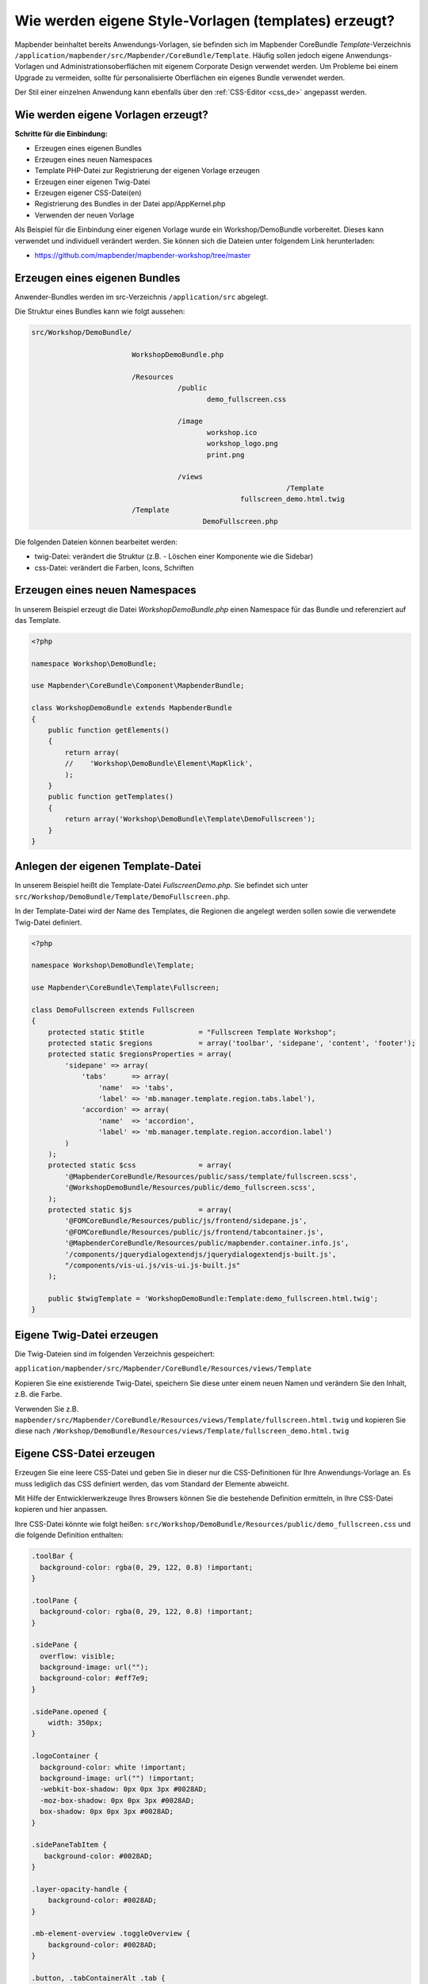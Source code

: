 .. _templates_de:

Wie werden eigene Style-Vorlagen (templates) erzeugt?
#####################################################

Mapbender beinhaltet bereits Anwendungs-Vorlagen, sie befinden sich im Mapbender CoreBundle `Template`-Verzeichnis ``/application/mapbender/src/Mapbender/CoreBundle/Template``. 
Häufig sollen jedoch eigene Anwendungs-Vorlagen und Administrationsoberflächen mit eigenem Corporate Design verwendet werden.
Um Probleme bei einem Upgrade zu vermeiden, sollte für personalisierte Oberflächen ein eigenes Bundle verwendet werden.

Der Stil einer einzelnen Anwendung kann ebenfalls über den :ref:`CSS-Editor <css_de>` angepasst werden.


Wie werden eigene Vorlagen erzeugt?
~~~~~~~~~~~~~~~~~~~~~~~~~~~~~~~~~~~

**Schritte für die Einbindung:**

* Erzeugen eines eigenen Bundles
* Erzeugen eines neuen Namespaces
* Template PHP-Datei zur Registrierung der eigenen Vorlage erzeugen
* Erzeugen einer eigenen Twig-Datei
* Erzeugen eigener CSS-Datei(en)
* Registrierung des Bundles in der Datei app/AppKernel.php
* Verwenden der neuen Vorlage


Als Beispiel für die Einbindung einer eigenen Vorlage wurde ein Workshop/DemoBundle vorbereitet. Dieses kann verwendet und individuell verändert werden. 
Sie können sich die Dateien unter folgendem Link herunterladen:

* https://github.com/mapbender/mapbender-workshop/tree/master


Erzeugen eines eigenen Bundles
~~~~~~~~~~~~~~~~~~~~~~~~~~~~~~

Anwender-Bundles werden im src-Verzeichnis ``/application/src`` abgelegt.

Die Struktur eines Bundles kann wie folgt aussehen:

.. code-block:: bash

 src/Workshop/DemoBundle/
 
                         WorkshopDemoBundle.php
                    
                         /Resources
                                    /public
                                           demo_fullscreen.css
                                    
                                    /image
                                           workshop.ico
                                           workshop_logo.png
                                           print.png
   
                                    /views
					                      /Template
                                                   fullscreen_demo.html.twig
                         /Template
		                          DemoFullscreen.php


Die folgenden Dateien können bearbeitet werden:

* twig-Datei: verändert die Struktur (z.B. - Löschen einer Komponente wie die Sidebar)
* css-Datei:  verändert die Farben, Icons, Schriften


Erzeugen eines neuen Namespaces
~~~~~~~~~~~~~~~~~~~~~~~~~~~~~~~

In unserem Beispiel erzeugt die Datei *WorkshopDemoBundle.php* einen Namespace für das Bundle und referenziert auf das Template.


.. code-block:: php

    <?php

    namespace Workshop\DemoBundle;

    use Mapbender\CoreBundle\Component\MapbenderBundle;

    class WorkshopDemoBundle extends MapbenderBundle
    {
        public function getElements()
        {
            return array(
            //    'Workshop\DemoBundle\Element\MapKlick',
            );
        }
        public function getTemplates()
        {
            return array('Workshop\DemoBundle\Template\DemoFullscreen');
        }
    }



Anlegen der eigenen Template-Datei
~~~~~~~~~~~~~~~~~~~~~~~~~~~~~~~~~~

In unserem Beispiel heißt die Template-Datei *FullscreenDemo.php*. Sie befindet sich unter ``src/Workshop/DemoBundle/Template/DemoFullscreen.php``.

In der Template-Datei wird der Name des Templates, die Regionen die angelegt werden sollen sowie die verwendete Twig-Datei definiert.


.. code-block:: php

    <?php

    namespace Workshop\DemoBundle\Template;

    use Mapbender\CoreBundle\Template\Fullscreen;

    class DemoFullscreen extends Fullscreen
    {
        protected static $title             = "Fullscreen Template Workshop";
        protected static $regions           = array('toolbar', 'sidepane', 'content', 'footer');
        protected static $regionsProperties = array(
            'sidepane' => array(
                'tabs'      => array(
                    'name'  => 'tabs',
                    'label' => 'mb.manager.template.region.tabs.label'),
                'accordion' => array(
                    'name'  => 'accordion',
                    'label' => 'mb.manager.template.region.accordion.label')
            )
        );
        protected static $css               = array(
            '@MapbenderCoreBundle/Resources/public/sass/template/fullscreen.scss',
            '@WorkshopDemoBundle/Resources/public/demo_fullscreen.scss',
        );
        protected static $js                = array(
            '@FOMCoreBundle/Resources/public/js/frontend/sidepane.js',
            '@FOMCoreBundle/Resources/public/js/frontend/tabcontainer.js',
            '@MapbenderCoreBundle/Resources/public/mapbender.container.info.js',
            '/components/jquerydialogextendjs/jquerydialogextendjs-built.js',
            "/components/vis-ui.js/vis-ui.js-built.js"
        );

        public $twigTemplate = 'WorkshopDemoBundle:Template:demo_fullscreen.html.twig';
    }

Eigene Twig-Datei erzeugen
~~~~~~~~~~~~~~~~~~~~~~~~~~

Die Twig-Dateien sind im folgenden Verzeichnis gespeichert:

``application/mapbender/src/Mapbender/CoreBundle/Resources/views/Template``

Kopieren Sie eine existierende Twig-Datei, speichern Sie diese unter einem neuen Namen und verändern Sie den Inhalt, z.B. die Farbe.

Verwenden Sie z.B. ``mapbender/src/Mapbender/CoreBundle/Resources/views/Template/fullscreen.html.twig`` und kopieren Sie diese nach ``/Workshop/DemoBundle/Resources/views/Template/fullscreen_demo.html.twig``


Eigene CSS-Datei erzeugen
~~~~~~~~~~~~~~~~~~~~~~~~~

Erzeugen Sie eine leere CSS-Datei und geben Sie in dieser nur die CSS-Definitionen für Ihre Anwendungs-Vorlage an.
Es muss lediglich das CSS definiert werden, das vom Standard der Elemente abweicht.

Mit Hilfe der Entwicklerwerkzeuge Ihres Browsers können Sie die bestehende Definition ermitteln, in Ihre CSS-Datei kopieren und hier anpassen.

Ihre CSS-Datei könnte wie folgt heißen: ``src/Workshop/DemoBundle/Resources/public/demo_fullscreen.css`` und die folgende Definition enthalten:

.. code-block:: css

 .toolBar {
   background-color: rgba(0, 29, 122, 0.8) !important;
 }

 .toolPane {
   background-color: rgba(0, 29, 122, 0.8) !important;
 }

 .sidePane {
   overflow: visible;
   background-image: url("");
   background-color: #eff7e9;
 }

 .sidePane.opened {
     width: 350px;
 }

 .logoContainer {
   background-color: white !important;
   background-image: url("") !important;
   -webkit-box-shadow: 0px 0px 3px #0028AD;
   -moz-box-shadow: 0px 0px 3px #0028AD;
   box-shadow: 0px 0px 3px #0028AD;
 }

 .sidePaneTabItem {
    background-color: #0028AD;
 }

 .layer-opacity-handle {
     background-color: #0028AD;
 }

 .mb-element-overview .toggleOverview {
     background-color: #0028AD;
 }

 .button, .tabContainerAlt .tab {
     background-color: #0028AD;
 }

 .iconPrint:before {
   /*content: "\f02f"; }*/
   content:url("image/print.png");
 }

 .popup {
   background-color: #eff7e9;
   background-image: url("");
 }

 .pan{
   background-color: rgba(0, 93, 83, 0.9);
 }

Das Ergebnis der wenigen Zeilen CSS sieht dann so aus:

.. image:: ../../figures/workshop_application.png
     :scale: 80

Beim Laden der neuen Anwendung wird eine CSS-Datei im web/assets-Verzeichnis angelegt:

* ``web/assets/WorkshopDemoBundle__demo_fullscreen__css.css``

Wenn Sie die CSS-Datei weiter bearbeiten, müssen Sie die unter ``web/assets`` generierte Datei löschen, damit diese neu geschrieben wird und die Änderungen wirksam werden. Der Browser-Cache sollte ebenfalls geleert werden.

.. code-block:: bash

 sudo rm -f web/assets/WorkshopDemoBundle__demo_fullscreen__css.css



Styling der Administrationsseiten
*********************************

Passen Sie die vorhandenen CSS-Dateivorlagen für die unterschiedlichen Bereiche an:

* login.css : Anpassung des Designs der Login-Oberfläche (Anmelde-Seite)
* manager.css : Anpassung des Designs der Verwaltungs/Administrations-Oberfläche (Anwendungsübersicht u.ä.)
* password.css : Anpassung des Designs der Passwort-Oberfläche (Passwort vergessen u.ä.)

Es muss lediglich das CSS definiert werden, das vom Standard der Administrationsoberfläche abweicht.

Auf die CSS-Dateien wird über das FOMManagerBundle und FOMUserBundle referenziert. Diese müssen unter ``app/Resources/`` abgelegt werden. Die bereits enthaltenen Twig-Dateien überschreiben nach der erfolgreichen Einrichtung die Standard-Einstellungen (Vorgaben aus der manager.html.twig Datei).
Alternativ kann auch die bisherige Twig-Datei kopiert und angepasst werden.

.. code-block:: bash

 cp fom/src/FOM/ManagerBundle/Resources/views/manager.html.twig app/Resources/FOMManagerBundle/views/


Bei unveränderter Übernahme der Stylevorgaben sieht die Administration dann so aus:

.. image:: ../../figures/customization/workshop_administration.png
     :scale: 80



Registrieren des Bundles in app/AppKernel.php
~~~~~~~~~~~~~~~~~~~~~~~~~~~~~~~~~~~~~~~~~~~~~

Bevor Ihre neue Vorlage angezeigt wird, muss diese registriert werden:

* ``mapbender/app/AppKernel.php``

.. code-block:: php

 class AppKernel extends Kernel
 {
    public function registerBundles()
    {
        $bundles = array(

            ....

            // Mapbender bundles
            new Mapbender\CoreBundle\MapbenderCoreBundle(),
            ...

	        new Workshop\DemoBundle\WorkshopDemoBundle(),

        );
    }
 }
 

Setzen Sie Schreibrechte für das web-Verzeichnis für Ihren Webserver-Benutzer.

.. code-block:: bash

    chmod ug+w web


Aktualisieren Sie das web-Verzeichnis. Jedes Bundle hat seine eigenen Assets - CSS Dateien, JavaScript Dateien, Bilder und mehr - diese müssen in das öffentliche web-Verzeichnis kopiert werden. Mit der Option symlink werden die Dateien nicht kopiert. Es wird stattdessen ein symbolischer Link erzeugt. Dies erleichtert das Editieren innerhalb des Bundles.

.. code-block:: bash

    app/console assets:install web
    oder
    app/console assets:install web --symlink --relative


Jetzt sollte beim Anlegen einer neuen Anwendung die neue Vorlage in der Liste erscheinen.


Verwendung der eigenen Vorlage
~~~~~~~~~~~~~~~~~~~~~~~~~~~~~~

Die neue Anwendungs-Vorlage kann über verschiedene Wege verwendet werden:


Einbindung in YAML-Anwendungen
******************************

Sie können nun die YAML-Anwendungen unter ``app/config/applications`` anpassen und auf das neue Template verweisen.

.. code-block:: yaml

                template: Workshop\DemoBundle\Template\DemoFullscreen


Einbindung in eine neue Anwendungen über das Backend
****************************************************

Wenn Sie eine neue Anwendung mit der Mapbender-Administration erzeugen, können Sie eine Vorlage (Template) auswählen.


Einbindung in eine bestehende Anwendung
***************************************

Für bereits existierende Anwendungen kann das Template über die Mapbender Datenbank in der Tabelle ``mb_core_application`` in der Spalte *template* angepasst werden.

Für das *WorkshopDemoBundle* wird hier statt des Eintrags ``Mapbender\CoreBundle\Template\Fullscreen`` der Eintrag ``Workshop\DemoBundle\WorkshopDemoBundle`` angegeben.


Anwendungsfälle
~~~~~~~~~~~~~~~

Wie kann das Logo verändert werden?
Wie kann der Anwendungstitel angepasst werden?
Wie stelle ich die Sprache ein?

Auf diese und weitere Fragen finden Sie Antworten im Kapitel :ref:`yaml_de`.

Wie können eigene Buttons eingebunden werden?
*********************************************

Mapbender verwendet Schrift-Icons auf der FontAwesome Collection:

.. code-block:: css

 @font-face {
   font-family: 'FontAwesome';
   src: url("../../bundles/fomcore/images/icons/fontawesome-webfont.eot?v=3.0.1");
   src: url("../../bundles/fomcore/images/icons/fontawesome-webfont.eot?#iefix&v=3.0.1") format("embedded-opentype"), url("../../bundles/fomcore/images/icons/fontawesome-webfont.woff?v=3.0.1") format("woff"), url("../../bundles/fomcore/images/icons/fontawesome-webfont.ttf?v=3.0.1") format("truetype");
   font-weight: normal;
   font-style: normal;
 }


In der CSS-Datei können Sie zu den Icons der Schriftart folgendermaßen verweisen:

.. code-block:: css

  .iconPrint:before {
    content: "\f02f";
  }

Wenn Sie ein Bild nutzen möchten, legen Sie dieses am besten in Ihrem Bundle ab und referenzieren es auf die folgende Art und Weise:

.. code-block:: css

  .iconPrint:before {
    content:url("image/print.png");
  }


Probieren Sie es aus
~~~~~~~~~~~~~~~~~~~~

* Laden Sie das Workshop/DemoBundle herunter: https://github.com/mapbender/mapbender-workshop
* Ändern Sie die Farbe Ihrer Icons.
* Ändern Sie die Größe Ihrer Icons.
* Ändern Sie die Farbe der Oberen Werkzeugleiste.
* Benutzen sie ein Bild anstelle eines Font-Icons für Ihre Buttons.
* Verschieben Sie die Übersichtskarte auf die linke Seite.
* Schauen Sie in die Workshop-Dateien, um zu erfahren, wie das funktioniert.
